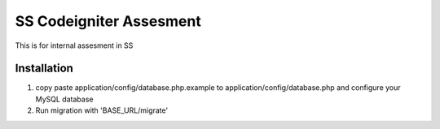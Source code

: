 ########################
SS Codeigniter Assesment
########################

This is for internal assesment in SS

*******************
Installation
*******************

1. copy paste application/config/database.php.example to application/config/database.php and configure your MySQL database
2. Run migration with 'BASE_URL/migrate'
